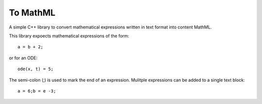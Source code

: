 
To MathML
=========

A simple C++ library to convert mathematical expressions written in text format into content MathML.

This library expoects mathematical expressions of the form::

  a = b + 2;

or for an ODE::

  ode(x, t) = 5;

The semi-colon (;) is used to mark the end of an expression.
Mulitple expressions can be added to a single text block::

  a = 6;b = e -3;
